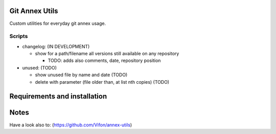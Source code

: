 Git Annex Utils
###############

Custom utilities for everyday git annex usage.

Scripts
=======

- changelog: (IN DEVELOPMENT)

  + show for a path/filename all versions still available on any repository

    * TODO: adds also comments, date, repository position

- unused: (TODO)

  + show unused file by name and date (TODO)
  + delete with parameter (file older than, at list nth copies) (TODO)

Requirements and installation
#############################


Notes
#####

Have a look also to: (https://github.com/Vifon/annex-utils)

